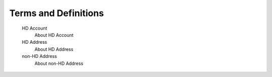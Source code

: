 Terms and Definitions
=====================

   HD Account
      About HD Account

   HD Address
      About HD Address

   non-HD Address
      About non-HD Address

